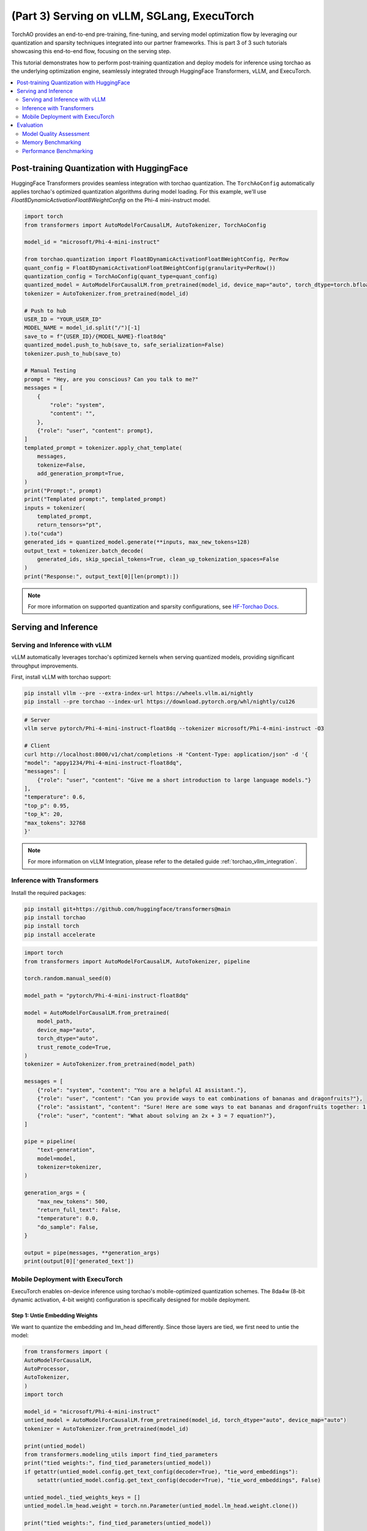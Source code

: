 (Part 3) Serving on vLLM, SGLang, ExecuTorch
------------------------------------------------

TorchAO provides an end-to-end pre-training, fine-tuning, and serving model optimization flow by leveraging our quantization and sparsity techniques integrated into our partner frameworks. This is part 3 of 3 such tutorials showcasing this end-to-end flow, focusing on the serving step.

.. image:: ../static/e2e_flow_part3.png

This tutorial demonstrates how to perform post-training quantization and deploy models for inference using torchao as the underlying optimization engine, seamlessly integrated through HuggingFace Transformers, vLLM, and ExecuTorch.

.. contents::
   :local:
   :depth: 2

Post-training Quantization with HuggingFace
############################################

HuggingFace Transformers provides seamless integration with torchao quantization. The ``TorchAoConfig`` automatically applies torchao's optimized quantization algorithms during model loading. For this example, we'll use `Float8DynamicActivationFloat8WeightConfig` on the Phi-4 mini-instruct model.

.. code-block:: bash
    pip install git+https://github.com/huggingface/transformers@main
    pip install --pre torchao --index-url https://download.pytorch.org/whl/nightly/cu126
    pip install torch
    pip install accelerate

.. code-block:: python

    import torch
    from transformers import AutoModelForCausalLM, AutoTokenizer, TorchAoConfig

    model_id = "microsoft/Phi-4-mini-instruct"

    from torchao.quantization import Float8DynamicActivationFloat8WeightConfig, PerRow
    quant_config = Float8DynamicActivationFloat8WeightConfig(granularity=PerRow())
    quantization_config = TorchAoConfig(quant_type=quant_config)
    quantized_model = AutoModelForCausalLM.from_pretrained(model_id, device_map="auto", torch_dtype=torch.bfloat16, quantization_config=quantization_config)
    tokenizer = AutoTokenizer.from_pretrained(model_id)

    # Push to hub
    USER_ID = "YOUR_USER_ID"
    MODEL_NAME = model_id.split("/")[-1]
    save_to = f"{USER_ID}/{MODEL_NAME}-float8dq"
    quantized_model.push_to_hub(save_to, safe_serialization=False)
    tokenizer.push_to_hub(save_to)

    # Manual Testing
    prompt = "Hey, are you conscious? Can you talk to me?"
    messages = [
        {
            "role": "system",
            "content": "",
        },
        {"role": "user", "content": prompt},
    ]
    templated_prompt = tokenizer.apply_chat_template(
        messages,
        tokenize=False,
        add_generation_prompt=True,
    )
    print("Prompt:", prompt)
    print("Templated prompt:", templated_prompt)
    inputs = tokenizer(
        templated_prompt,
        return_tensors="pt",
    ).to("cuda")
    generated_ids = quantized_model.generate(**inputs, max_new_tokens=128)
    output_text = tokenizer.batch_decode(
        generated_ids, skip_special_tokens=True, clean_up_tokenization_spaces=False
    )
    print("Response:", output_text[0][len(prompt):])

.. note::
    For more information on supported quantization and sparsity configurations, see `HF-Torchao Docs <https://huggingface.co/docs/transformers/main/en/quantization/torchao>`_.

Serving and Inference
######################

Serving and Inference with vLLM
~~~~~~~~~~~~~~~~~~~~~~~~~~~~~~~

vLLM automatically leverages torchao's optimized kernels when serving quantized models, providing significant throughput improvements.

First, install vLLM with torchao support:

.. code-block:: bash

    pip install vllm --pre --extra-index-url https://wheels.vllm.ai/nightly
    pip install --pre torchao --index-url https://download.pytorch.org/whl/nightly/cu126

.. code-block:: bash

    # Server
    vllm serve pytorch/Phi-4-mini-instruct-float8dq --tokenizer microsoft/Phi-4-mini-instruct -O3

    # Client
    curl http://localhost:8000/v1/chat/completions -H "Content-Type: application/json" -d '{
    "model": "appy1234/Phi-4-mini-instruct-float8dq",
    "messages": [
        {"role": "user", "content": "Give me a short introduction to large language models."}
    ],
    "temperature": 0.6,
    "top_p": 0.95,
    "top_k": 20,
    "max_tokens": 32768
    }'

.. note::
    For more information on vLLM Integration, please refer to the detailed guide :ref:`torchao_vllm_integration`.


Inference with Transformers
~~~~~~~~~~~~~~~~~~~~~~~~~~~

Install the required packages:

.. code-block:: bash

    pip install git+https://github.com/huggingface/transformers@main
    pip install torchao
    pip install torch
    pip install accelerate

.. code-block:: python

    import torch
    from transformers import AutoModelForCausalLM, AutoTokenizer, pipeline

    torch.random.manual_seed(0)

    model_path = "pytorch/Phi-4-mini-instruct-float8dq"

    model = AutoModelForCausalLM.from_pretrained(
        model_path,
        device_map="auto",
        torch_dtype="auto",
        trust_remote_code=True,
    )
    tokenizer = AutoTokenizer.from_pretrained(model_path)

    messages = [
        {"role": "system", "content": "You are a helpful AI assistant."},
        {"role": "user", "content": "Can you provide ways to eat combinations of bananas and dragonfruits?"},
        {"role": "assistant", "content": "Sure! Here are some ways to eat bananas and dragonfruits together: 1. Banana and dragonfruit smoothie: Blend bananas and dragonfruits together with some milk and honey. 2. Banana and dragonfruit salad: Mix sliced bananas and dragonfruits together with some lemon juice and honey."},
        {"role": "user", "content": "What about solving an 2x + 3 = 7 equation?"},
    ]

    pipe = pipeline(
        "text-generation",
        model=model,
        tokenizer=tokenizer,
    )

    generation_args = {
        "max_new_tokens": 500,
        "return_full_text": False,
        "temperature": 0.0,
        "do_sample": False,
    }

    output = pipe(messages, **generation_args)
    print(output[0]['generated_text'])

Mobile Deployment with ExecuTorch
~~~~~~~~~~~~~~~~~~~~~~~~~~~~~~~~~

ExecuTorch enables on-device inference using torchao's mobile-optimized quantization schemes. The 8da4w (8-bit dynamic activation, 4-bit weight) configuration is specifically designed for mobile deployment.

Step 1: Untie Embedding Weights
^^^^^^^^^^^^^^^^^^^^^^^^^^^^^^^

We want to quantize the embedding and lm_head differently. Since those layers are tied, we first need to untie the model:

.. code-block:: python

    from transformers import (
    AutoModelForCausalLM,
    AutoProcessor,
    AutoTokenizer,
    )
    import torch

    model_id = "microsoft/Phi-4-mini-instruct"
    untied_model = AutoModelForCausalLM.from_pretrained(model_id, torch_dtype="auto", device_map="auto")
    tokenizer = AutoTokenizer.from_pretrained(model_id)

    print(untied_model)
    from transformers.modeling_utils import find_tied_parameters
    print("tied weights:", find_tied_parameters(untied_model))
    if getattr(untied_model.config.get_text_config(decoder=True), "tie_word_embeddings"):
        setattr(untied_model.config.get_text_config(decoder=True), "tie_word_embeddings", False)

    untied_model._tied_weights_keys = []
    untied_model.lm_head.weight = torch.nn.Parameter(untied_model.lm_head.weight.clone())

    print("tied weights:", find_tied_parameters(untied_model))

    USER_ID = "YOUR_USER_ID"
    MODEL_NAME = model_id.split("/")[-1]
    save_to = f"{USER_ID}/{MODEL_NAME}-untied-weights"

    untied_model.push_to_hub(save_to)
    tokenizer.push_to_hub(save_to)

    # or save locally
    save_to_local_path = f"{MODEL_NAME}-untied-weights"
    untied_model.save_pretrained(save_to_local_path)
    tokenizer.save_pretrained(save_to)

Step 2: Create Mobile-Optimized Quantization
^^^^^^^^^^^^^^^^^^^^^^^^^^^^^^^^^^^^^^^^^^^^^

Quantizing the model for mobile deployment using TorchAO's **Int8DynamicActivationIntxWeightConfig** configuration:

.. code-block:: python

    from transformers import (
    AutoModelForCausalLM,
    AutoProcessor,
    AutoTokenizer,
    TorchAoConfig,
    )
    from torchao.quantization.quant_api import (
        IntxWeightOnlyConfig,
        Int8DynamicActivationIntxWeightConfig,
        ModuleFqnToConfig,
        quantize_,
    )
    from torchao.quantization.granularity import PerGroup, PerAxis
    import torch

    # we start from the model with untied weights
    model_id = "microsoft/Phi-4-mini-instruct"
    USER_ID = "YOUR_USER_ID"
    MODEL_NAME = model_id.split("/")[-1]
    untied_model_id = f"{USER_ID}/{MODEL_NAME}-untied-weights"
    untied_model_local_path = f"{MODEL_NAME}-untied-weights"

    embedding_config = IntxWeightOnlyConfig(
        weight_dtype=torch.int8,
        granularity=PerAxis(0),
    )
    linear_config = Int8DynamicActivationIntxWeightConfig(
        weight_dtype=torch.int4,
        weight_granularity=PerGroup(32),
        weight_scale_dtype=torch.bfloat16,
    )
    quant_config = ModuleFqnToConfig({"_default": linear_config, "model.embed_tokens": embedding_config})
    quantization_config = TorchAoConfig(quant_type=quant_config, include_embedding=True, untie_embedding_weights=True, modules_to_not_convert=[])

    # either use `untied_model_id` or `untied_model_local_path`
    quantized_model = AutoModelForCausalLM.from_pretrained(untied_model_id, torch_dtype=torch.float32, device_map="auto", quantization_config=quantization_config)
    tokenizer = AutoTokenizer.from_pretrained(model_id)

    # Push to hub
    MODEL_NAME = model_id.split("/")[-1]
    save_to = f"{USER_ID}/{MODEL_NAME}-8da4w"
    quantized_model.push_to_hub(save_to, safe_serialization=False)
    tokenizer.push_to_hub(save_to)

    # Manual testing
    prompt = "Hey, are you conscious? Can you talk to me?"
    messages = [
        {
            "role": "system",
            "content": "",
        },
        {"role": "user", "content": prompt},
    ]
    templated_prompt = tokenizer.apply_chat_template(
        messages,
        tokenize=False,
        add_generation_prompt=True,
    )
    print("Prompt:", prompt)
    print("Templated prompt:", templated_prompt)
    inputs = tokenizer(
        templated_prompt,
        return_tensors="pt",
    ).to("cuda")
    generated_ids = quantized_model.generate(**inputs, max_new_tokens=128)
    output_text = tokenizer.batch_decode(
        generated_ids, skip_special_tokens=True, clean_up_tokenization_spaces=False
    )
    print("Response:", output_text[0][len(prompt):])


Step 3: Export to ExecuTorch
^^^^^^^^^^^^^^^^^^^^^^^^^^^^^

.. code-block:: bash

    # Install ExecuTorch
    git clone https://github.com/pytorch/executorch.git
    cd executorch
    ./install_requirements.sh

    # Convert checkpoint format for ExecuTorch
    python -m executorch.examples.models.phi_4_mini.convert_weights pytorch_model.bin pytorch_model_converted.bin

    # Export to PTE format with torchao optimizations preserved
    PARAMS="executorch/examples/models/phi_4_mini/config.json"
    python -m executorch.examples.models.llama.export_llama \
        --model "phi_4_mini" \
        --checkpoint "pytorch_model_converted.bin" \
        --params "$PARAMS" \
        -kv \
        --use_sdpa_with_kv_cache \
        -X \
        --metadata '{"get_bos_id":199999, "get_eos_ids":[200020,199999]}' \
        --max_seq_length 128 \
        --max_context_length 128 \
        --output_name="phi4-mini-8da4w.pte"


Mobile Performance Characteristics
====================================

The torchao-optimized 8da4w model provides:

- **Memory**: ~3.2GB on iPhone 15 Pro
- **Speed**: ~17 tokens/sec on iPhone 15 Pro
- **Accuracy**: Maintained within 5-10% of original model on most benchmarks

.. note::
    For detailed instructions on testing the executorch model and reproducing benchmarks please refer to the `HF Phi-4-mini-instruct-8da4w model <https://huggingface.co/pytorch/Phi-4-mini-instruct-8da4w>`_.

Evaluation
###########

Model Quality Assessment
~~~~~~~~~~~~~~~~~~~~~~~~

Evaluate quantized models using lm-evaluation-harness:

.. code-block:: bash

    # Install evaluation framework
    # Need to install lm-eval from source: https://github.com/EleutherAI/lm-evaluation-harness#install

    # Evaluate baseline model
    lm_eval --model hf --model_args pretrained=microsoft/Phi-4-mini-instruct --tasks hellaswag --device cuda:0 --batch_size 8

    # Evaluate torchao-quantized model (float8dq)
    lm_eval --model hf --model_args pretrained=pytorch/Phi-4-mini-instruct-float8dq --tasks hellaswag --device cuda:0 --batch_size 8

Memory Benchmarking
~~~~~~~~~~~~~~~~~~~

.. code-block:: python

    import torch
    from transformers import AutoModelForCausalLM, AutoTokenizer, TorchAoConfig

    # use "microsoft/Phi-4-mini-instruct" or "pytorch/Phi-4-mini-instruct-float8dq"
    model_id = "pytorch/Phi-4-mini-instruct-float8dq"
    quantized_model = AutoModelForCausalLM.from_pretrained(model_id, device_map="auto", torch_dtype=torch.bfloat16)
    tokenizer = AutoTokenizer.from_pretrained(model_id)

    torch.cuda.reset_peak_memory_stats()

    prompt = "Hey, are you conscious? Can you talk to me?"
    messages = [
        {
            "role": "system",
            "content": "",
        },
        {"role": "user", "content": prompt},
    ]
    templated_prompt = tokenizer.apply_chat_template(
        messages,
        tokenize=False,
        add_generation_prompt=True,
    )
    print("Prompt:", prompt)
    print("Templated prompt:", templated_prompt)
    inputs = tokenizer(
        templated_prompt,
        return_tensors="pt",
    ).to("cuda")
    generated_ids = quantized_model.generate(**inputs, max_new_tokens=128)
    output_text = tokenizer.batch_decode(
        generated_ids, skip_special_tokens=True, clean_up_tokenization_spaces=False
    )
    print("Response:", output_text[0][len(prompt):])

    mem = torch.cuda.max_memory_reserved() / 1e9
    print(f"Peak Memory Usage: {mem:.02f} GB")

+-------------------+---------------------+------------------------------+
| Benchmark         | Phi-4 mini-instruct | Phi-4-mini-instruct-float8dq |
+===================+=====================+==============================+
| Peak Memory (GB)  | 8.91                | 5.70 (36% reduction)         |
+-------------------+---------------------+------------------------------+

Performance Benchmarking
~~~~~~~~~~~~~~~~~~~~~~~~

**Latency Benchmarking**:
^^^^^^^^^^^^^^^^^^^^^^^^^

.. code-block:: bash

    # baseline
    python benchmarks/benchmark_latency.py --input-len 256 --output-len 256 --model microsoft/Phi-4-mini-instruct --batch-size 1

    # float8dq
    VLLM_DISABLE_COMPILE_CACHE=1 python benchmarks/benchmark_latency.py --input-len 256 --output-len 256 --model pytorch/Phi-4-mini-instruct-float8dq --batch-size 1

**Serving Benchmarking**:
^^^^^^^^^^^^^^^^^^^^^^^^^

We benchmarked the throughput in a serving environment.

.. code-block:: bash

    # Setup: Get vllm source code
    git clone git@github.com:vllm-project/vllm.git

    # Install vllm
    VLLM_USE_PRECOMPILED=1 pip install --editable .

    # Run the benchmarks under vllm root folder:

    # Download sharegpt dataset:
    wget https://huggingface.co/datasets/anon8231489123/ShareGPT_Vicuna_unfiltered/resolve/main/ShareGPT_V3_unfiltered_cleaned_split.json

    # Other datasets can be found in: https://github.com/vllm-project/vllm/tree/main/benchmarks
    # Note: you can change the number of prompts to be benchmarked with --num-prompts argument for benchmark_serving script.

    # For baseline
    # Server:
    vllm serve microsoft/Phi-4-mini-instruct --tokenizer microsoft/Phi-4-mini-instruct -O3
    # Client:
    python benchmarks/benchmark_serving.py --backend vllm --dataset-name sharegpt --tokenizer microsoft/Phi-4-mini-instruct --dataset-path ./ShareGPT_V3_unfiltered_cleaned_split.json --model microsoft/Phi-4-mini-instruct --num-prompts 1

    # For float8dq
    # Server:
    VLLM_DISABLE_COMPILE_CACHE=1 vllm serve pytorch/Phi-4-mini-instruct-float8dq --tokenizer microsoft/Phi-4-mini-instruct -O3
    # Client:
    python benchmarks/benchmark_serving.py --backend vllm --dataset-name sharegpt --tokenizer microsoft/Phi-4-mini-instruct --dataset-path ./ShareGPT_V3_unfiltered_cleaned_split.json --model pytorch/Phi-4-mini-instruct-float8dq --num-prompts 1

**Results (H100 machine)**:
^^^^^^^^^^^^^^^^^^^^^^^^^^^^

+----------------------------+---------------------+------------------------------+
| Benchmark                  | Phi-4-mini-instruct | Phi-4-mini-instruct-float8dq |
+============================+=====================+==============================+
| latency (batch_size=1)     | 1.64s               | 1.41s (1.16x speedup)        |
+----------------------------+---------------------+------------------------------+
| latency (batch_size=128)   | 3.1s                | 2.72s (1.14x speedup)        |
+----------------------------+---------------------+------------------------------+
| serving (num_prompts=1)    | 1.35 req/s          | 1.57 req/s (1.16x speedup)   |
+----------------------------+---------------------+------------------------------+
| serving (num_prompts=1000) | 66.68 req/s         | 80.53 req/s (1.21x speedup)  |
+----------------------------+---------------------+------------------------------+

**Conclusion**
^^^^^^^^^^^^^^^

This tutorial demonstrated how torchao's quantization and sparsity techniques integrate seamlessly across the entire ML deployment stack:

- **HuggingFace Transformers** provides easy model loading with torchao quantization
- **vLLM** leverages torchao's optimized kernels for high-throughput serving
- **ExecuTorch** enables mobile deployment with torchao's mobile-optimized schemes
- **lm-evaluation-harness** provides model quality assessment

All these frameworks use torchao as the underlying optimization engine, ensuring consistent performance gains and ease of integration. The quantization techniques shown provide significant memory reduction (3-4x) and performance improvements (1.5-2x) while maintaining model quality within acceptable bounds for most applications.

For production deployments, always benchmark on your specific use case and hardware to validate the performance and accuracy trade-offs.
